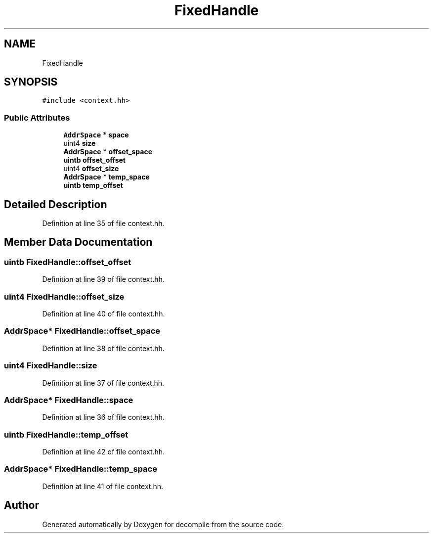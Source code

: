 .TH "FixedHandle" 3 "Sun Apr 14 2019" "decompile" \" -*- nroff -*-
.ad l
.nh
.SH NAME
FixedHandle
.SH SYNOPSIS
.br
.PP
.PP
\fC#include <context\&.hh>\fP
.SS "Public Attributes"

.in +1c
.ti -1c
.RI "\fBAddrSpace\fP * \fBspace\fP"
.br
.ti -1c
.RI "uint4 \fBsize\fP"
.br
.ti -1c
.RI "\fBAddrSpace\fP * \fBoffset_space\fP"
.br
.ti -1c
.RI "\fBuintb\fP \fBoffset_offset\fP"
.br
.ti -1c
.RI "uint4 \fBoffset_size\fP"
.br
.ti -1c
.RI "\fBAddrSpace\fP * \fBtemp_space\fP"
.br
.ti -1c
.RI "\fBuintb\fP \fBtemp_offset\fP"
.br
.in -1c
.SH "Detailed Description"
.PP 
Definition at line 35 of file context\&.hh\&.
.SH "Member Data Documentation"
.PP 
.SS "\fBuintb\fP FixedHandle::offset_offset"

.PP
Definition at line 39 of file context\&.hh\&.
.SS "uint4 FixedHandle::offset_size"

.PP
Definition at line 40 of file context\&.hh\&.
.SS "\fBAddrSpace\fP* FixedHandle::offset_space"

.PP
Definition at line 38 of file context\&.hh\&.
.SS "uint4 FixedHandle::size"

.PP
Definition at line 37 of file context\&.hh\&.
.SS "\fBAddrSpace\fP* FixedHandle::space"

.PP
Definition at line 36 of file context\&.hh\&.
.SS "\fBuintb\fP FixedHandle::temp_offset"

.PP
Definition at line 42 of file context\&.hh\&.
.SS "\fBAddrSpace\fP* FixedHandle::temp_space"

.PP
Definition at line 41 of file context\&.hh\&.

.SH "Author"
.PP 
Generated automatically by Doxygen for decompile from the source code\&.
